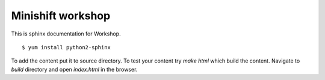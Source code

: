 Minishift workshop
==================

This is sphinx documentation for Workshop.

::

    $ yum install python2-sphinx

To add the content put it to source directory. To test your content try `make html` which build the content.
Navigate to `build` directory and open `index.html` in the browser.
